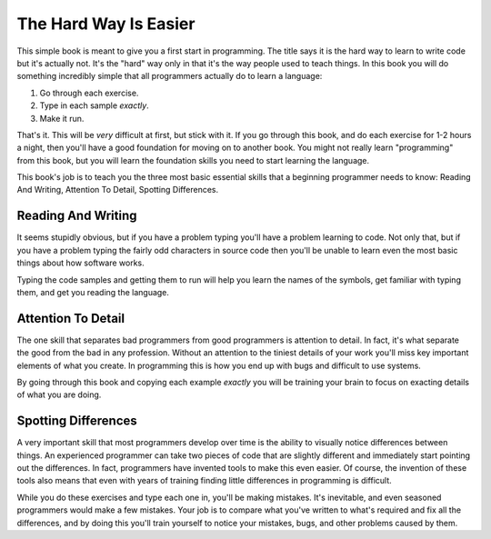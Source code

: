 The Hard Way Is Easier
**********************

This simple book is meant to give you a first start in programming.  The title
says it is the hard way to learn to write code but it's actually not.  It's the
"hard" way only in that it's the way people used to teach things.  In this book
you will do something incredibly simple that all programmers actually do to
learn a language:

1. Go through each exercise.
2. Type in each sample *exactly*.
3. Make it run.

That's it.  This will be *very* difficult at first, but stick with it.  If you
go through this book, and do each exercise for 1-2 hours a night, then you'll
have a good foundation for moving on to another book.  You might not really
learn "programming" from this book, but you will learn the foundation skills you
need to start learning the language.

This book's job is to teach you the three most basic essential skills that a
beginning programmer needs to know: Reading And Writing, Attention To Detail,
Spotting Differences.


Reading And Writing
===================

It seems stupidly obvious, but if you have a problem typing you'll have a
problem learning to code.  Not only that, but if you have a problem typing the
fairly odd characters in source code then you'll be unable to learn even the
most basic things about how software works.

Typing the code samples and getting them to run will help you learn the names of
the symbols, get familiar with typing them, and get you reading the language.

Attention To Detail
===================

The one skill that separates bad programmers from good programmers is attention
to detail.  In fact, it's what separate the good from the bad in any profession.
Without an attention to the tiniest details of your work you'll miss key
important elements of what you create.  In programming this is how you end up
with bugs and difficult to use systems.

By going through this book and copying each example *exactly* you will be
training your brain to focus on exacting details of what you are doing.


Spotting Differences
====================

A very important skill that most programmers develop over time is the ability to
visually notice differences between things.  An experienced programmer can take
two pieces of code that are slightly different and immediately start pointing
out the differences.  In fact, programmers have invented tools to make this even
easier.  Of course, the invention of these tools also means that even with years
of training finding little differences in programming is difficult.

While you do these exercises and type each one in, you'll be making mistakes.
It's inevitable, and even seasoned programmers would make a few mistakes.  Your
job is to compare what you've written to what's required and fix all the
differences, and by doing this you'll train yourself to notice your mistakes,
bugs, and other problems caused by them.



